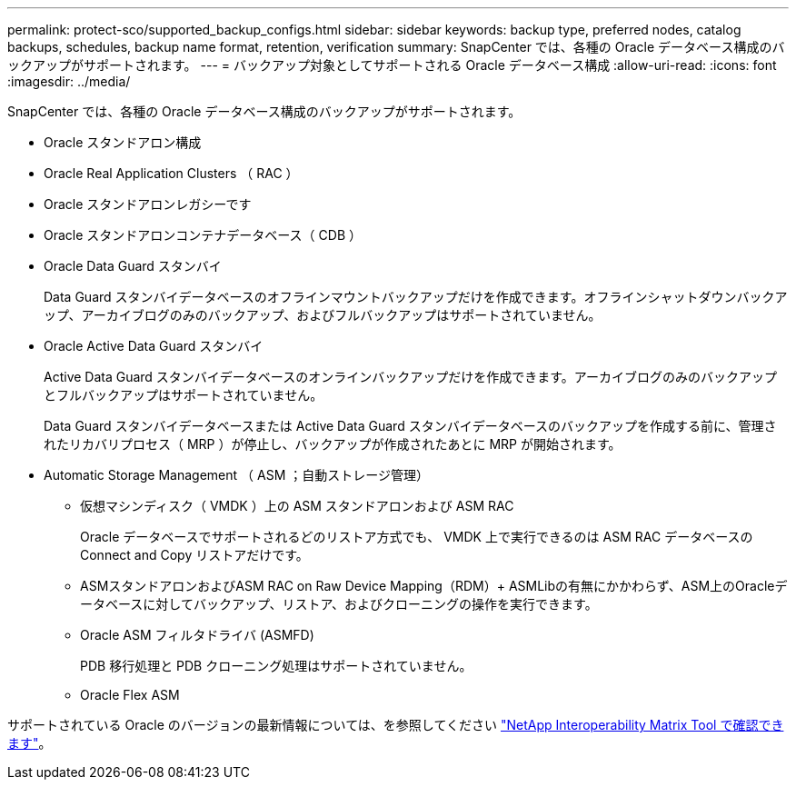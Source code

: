 ---
permalink: protect-sco/supported_backup_configs.html 
sidebar: sidebar 
keywords: backup type, preferred nodes, catalog backups, schedules, backup name format, retention, verification 
summary: SnapCenter では、各種の Oracle データベース構成のバックアップがサポートされます。 
---
= バックアップ対象としてサポートされる Oracle データベース構成
:allow-uri-read: 
:icons: font
:imagesdir: ../media/


[role="lead"]
SnapCenter では、各種の Oracle データベース構成のバックアップがサポートされます。

* Oracle スタンドアロン構成
* Oracle Real Application Clusters （ RAC ）
* Oracle スタンドアロンレガシーです
* Oracle スタンドアロンコンテナデータベース（ CDB ）
* Oracle Data Guard スタンバイ
+
Data Guard スタンバイデータベースのオフラインマウントバックアップだけを作成できます。オフラインシャットダウンバックアップ、アーカイブログのみのバックアップ、およびフルバックアップはサポートされていません。

* Oracle Active Data Guard スタンバイ
+
Active Data Guard スタンバイデータベースのオンラインバックアップだけを作成できます。アーカイブログのみのバックアップとフルバックアップはサポートされていません。

+
Data Guard スタンバイデータベースまたは Active Data Guard スタンバイデータベースのバックアップを作成する前に、管理されたリカバリプロセス（ MRP ）が停止し、バックアップが作成されたあとに MRP が開始されます。

* Automatic Storage Management （ ASM ；自動ストレージ管理）
+
** 仮想マシンディスク（ VMDK ）上の ASM スタンドアロンおよび ASM RAC
+
Oracle データベースでサポートされるどのリストア方式でも、 VMDK 上で実行できるのは ASM RAC データベースの Connect and Copy リストアだけです。

** ASMスタンドアロンおよびASM RAC on Raw Device Mapping（RDM）+ ASMLibの有無にかかわらず、ASM上のOracleデータベースに対してバックアップ、リストア、およびクローニングの操作を実行できます。
** Oracle ASM フィルタドライバ (ASMFD)
+
PDB 移行処理と PDB クローニング処理はサポートされていません。

** Oracle Flex ASM




サポートされている Oracle のバージョンの最新情報については、を参照してください https://imt.netapp.com/matrix/imt.jsp?components=117016;&solution=1259&isHWU&src=IMT["NetApp Interoperability Matrix Tool で確認できます"^]。
